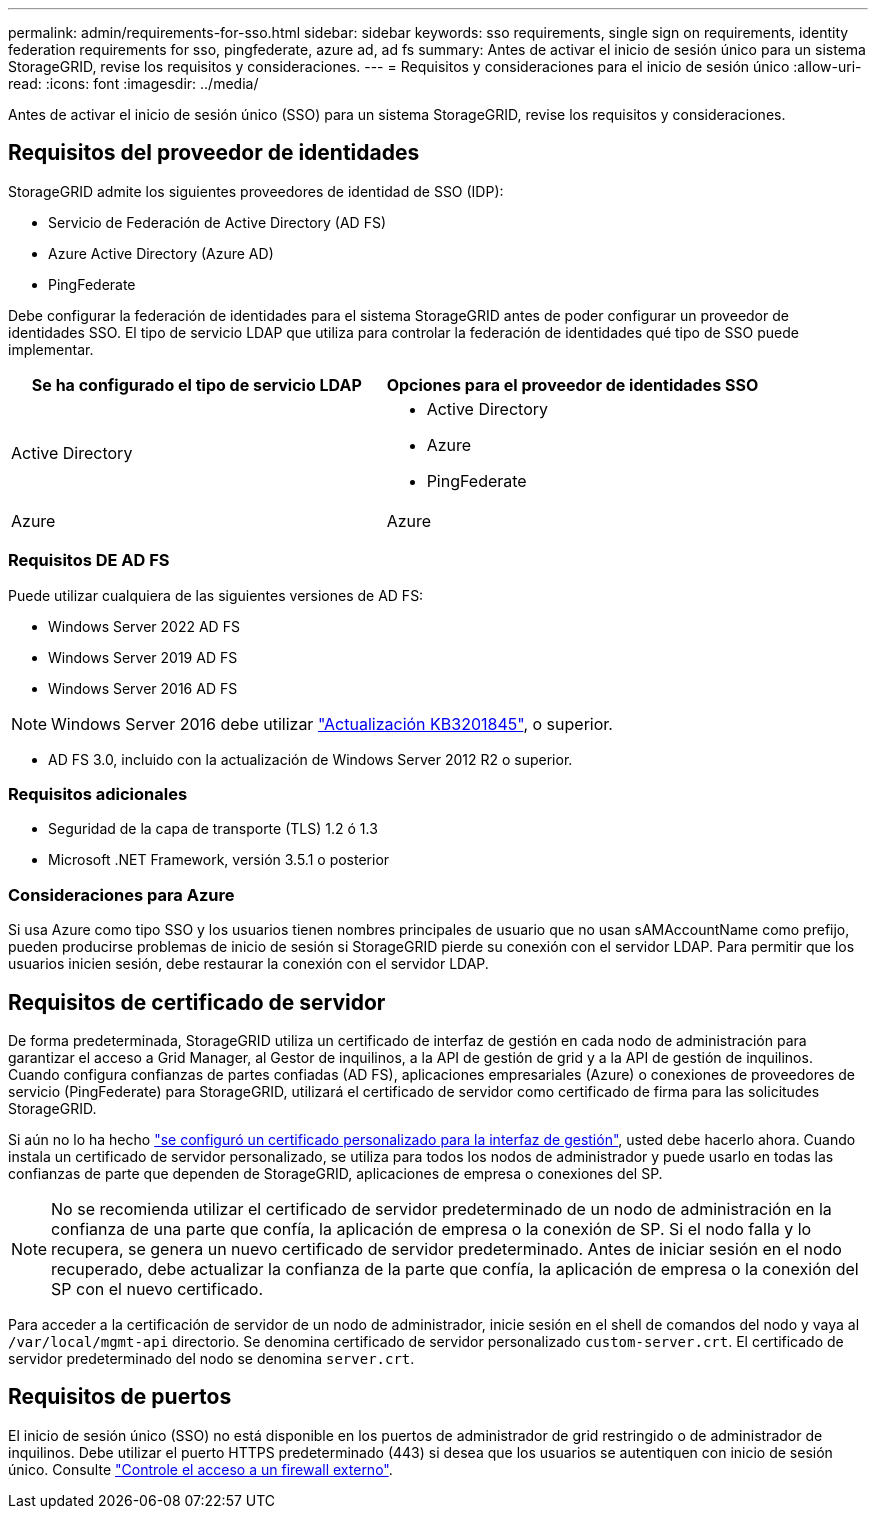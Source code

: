 ---
permalink: admin/requirements-for-sso.html 
sidebar: sidebar 
keywords: sso requirements, single sign on requirements, identity federation requirements for sso, pingfederate, azure ad, ad fs 
summary: Antes de activar el inicio de sesión único para un sistema StorageGRID, revise los requisitos y consideraciones. 
---
= Requisitos y consideraciones para el inicio de sesión único
:allow-uri-read: 
:icons: font
:imagesdir: ../media/


[role="lead"]
Antes de activar el inicio de sesión único (SSO) para un sistema StorageGRID, revise los requisitos y consideraciones.



== Requisitos del proveedor de identidades

StorageGRID admite los siguientes proveedores de identidad de SSO (IDP):

* Servicio de Federación de Active Directory (AD FS)
* Azure Active Directory (Azure AD)
* PingFederate


Debe configurar la federación de identidades para el sistema StorageGRID antes de poder configurar un proveedor de identidades SSO. El tipo de servicio LDAP que utiliza para controlar la federación de identidades qué tipo de SSO puede implementar.

[cols="1a,1a"]
|===
| Se ha configurado el tipo de servicio LDAP | Opciones para el proveedor de identidades SSO 


 a| 
Active Directory
 a| 
* Active Directory
* Azure
* PingFederate




 a| 
Azure
 a| 
Azure

|===


=== Requisitos DE AD FS

Puede utilizar cualquiera de las siguientes versiones de AD FS:

* Windows Server 2022 AD FS
* Windows Server 2019 AD FS
* Windows Server 2016 AD FS



NOTE: Windows Server 2016 debe utilizar https://support.microsoft.com/en-us/help/3201845/cumulative-update-for-windows-10-version-1607-and-windows-server-2016["Actualización KB3201845"^], o superior.

* AD FS 3.0, incluido con la actualización de Windows Server 2012 R2 o superior.




=== Requisitos adicionales

* Seguridad de la capa de transporte (TLS) 1.2 ó 1.3
* Microsoft .NET Framework, versión 3.5.1 o posterior




=== Consideraciones para Azure

Si usa Azure como tipo SSO y los usuarios tienen nombres principales de usuario que no usan sAMAccountName como prefijo, pueden producirse problemas de inicio de sesión si StorageGRID pierde su conexión con el servidor LDAP. Para permitir que los usuarios inicien sesión, debe restaurar la conexión con el servidor LDAP.



== Requisitos de certificado de servidor

De forma predeterminada, StorageGRID utiliza un certificado de interfaz de gestión en cada nodo de administración para garantizar el acceso a Grid Manager, al Gestor de inquilinos, a la API de gestión de grid y a la API de gestión de inquilinos. Cuando configura confianzas de partes confiadas (AD FS), aplicaciones empresariales (Azure) o conexiones de proveedores de servicio (PingFederate) para StorageGRID, utilizará el certificado de servidor como certificado de firma para las solicitudes StorageGRID.

Si aún no lo ha hecho link:configuring-custom-server-certificate-for-grid-manager-tenant-manager.html["se configuró un certificado personalizado para la interfaz de gestión"], usted debe hacerlo ahora. Cuando instala un certificado de servidor personalizado, se utiliza para todos los nodos de administrador y puede usarlo en todas las confianzas de parte que dependen de StorageGRID, aplicaciones de empresa o conexiones del SP.


NOTE: No se recomienda utilizar el certificado de servidor predeterminado de un nodo de administración en la confianza de una parte que confía, la aplicación de empresa o la conexión de SP. Si el nodo falla y lo recupera, se genera un nuevo certificado de servidor predeterminado. Antes de iniciar sesión en el nodo recuperado, debe actualizar la confianza de la parte que confía, la aplicación de empresa o la conexión del SP con el nuevo certificado.

Para acceder a la certificación de servidor de un nodo de administrador, inicie sesión en el shell de comandos del nodo y vaya al `/var/local/mgmt-api` directorio. Se denomina certificado de servidor personalizado `custom-server.crt`. El certificado de servidor predeterminado del nodo se denomina `server.crt`.



== Requisitos de puertos

El inicio de sesión único (SSO) no está disponible en los puertos de administrador de grid restringido o de administrador de inquilinos. Debe utilizar el puerto HTTPS predeterminado (443) si desea que los usuarios se autentiquen con inicio de sesión único. Consulte link:controlling-access-through-firewalls.html["Controle el acceso a un firewall externo"].
